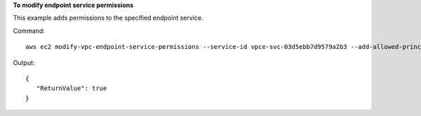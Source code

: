**To modify endpoint service permissions**

This example adds permissions to the specified endpoint service.

Command::

  aws ec2 modify-vpc-endpoint-service-permissions --service-id vpce-svc-03d5ebb7d9579a2b3 --add-allowed-principals '["arn:aws:iam::123456789012:root"]'

Output::

 {
    "ReturnValue": true
 }